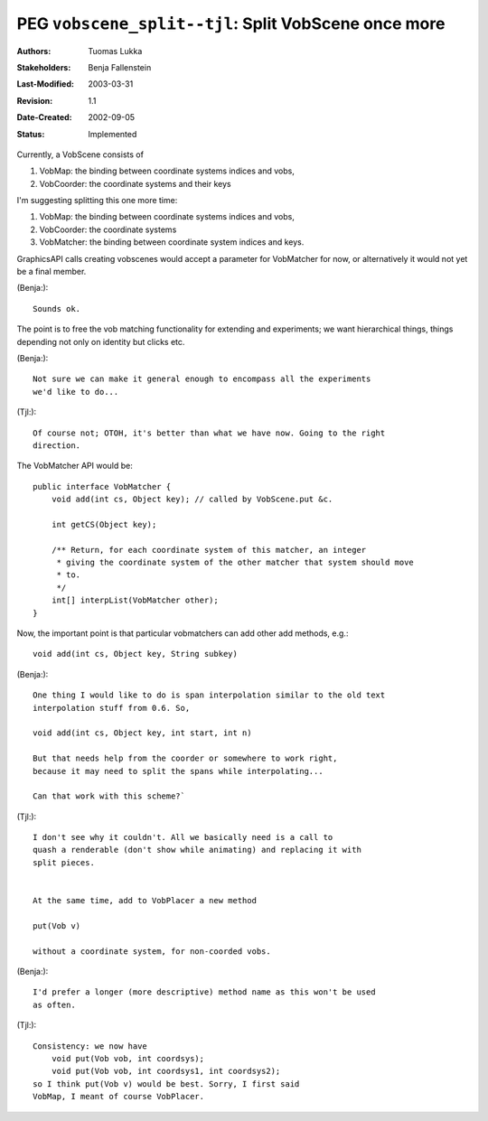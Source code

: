 =============================================================
PEG ``vobscene_split--tjl``: Split VobScene once more
=============================================================

:Authors:  Tuomas Lukka
:Stakeholders: Benja Fallenstein
:Last-Modified: $Date: 2003/03/31 10:00:04 $
:Revision: $Revision: 1.1 $
:Date-Created: 2002-09-05
:Status:   Implemented

Currently, a VobScene consists of

1) VobMap: the binding between coordinate systems indices and vobs,

2) VobCoorder: the coordinate systems and their keys

I'm suggesting splitting this one more time:

1) VobMap: the binding between coordinate systems indices and vobs,

2) VobCoorder: the coordinate systems

3) VobMatcher: the binding between coordinate system indices and keys.

GraphicsAPI calls creating vobscenes would accept a parameter for VobMatcher for now,
or alternatively it would not yet be a final member.

(Benja:)::

	Sounds ok.

The point is to free the vob matching functionality for extending and experiments;
we want hierarchical things, things depending not only on identity but clicks etc.

(Benja:)::

	Not sure we can make it general enough to encompass all the experiments
	we'd like to do...

(Tjl:)::

	Of course not; OTOH, it's better than what we have now. Going to the right 
	direction.

The VobMatcher API would be::

    public interface VobMatcher {
	void add(int cs, Object key); // called by VobScene.put &c.

	int getCS(Object key);

	/** Return, for each coordinate system of this matcher, an integer
	 * giving the coordinate system of the other matcher that system should move
	 * to.
	 */
	int[] interpList(VobMatcher other);
    }

Now, the important point is that particular vobmatchers can add other add methods, e.g.::

	void add(int cs, Object key, String subkey)
	
(Benja:)::
	
	One thing I would like to do is span interpolation similar to the old text
	interpolation stuff from 0.6. So,

        void add(int cs, Object key, int start, int n)

	But that needs help from the coorder or somewhere to work right,
	because it may need to split the spans while interpolating...
    
	Can that work with this scheme?`

(Tjl:)::

	I don't see why it couldn't. All we basically need is a call to
	quash a renderable (don't show while animating) and replacing it with
	split pieces.


	At the same time, add to VobPlacer a new method

	put(Vob v)

	without a coordinate system, for non-coorded vobs.

(Benja:)::
 
	I'd prefer a longer (more descriptive) method name as this won't be used 
	as often.

(Tjl:)::

	Consistency: we now have
	    void put(Vob vob, int coordsys);
	    void put(Vob vob, int coordsys1, int coordsys2);
	so I think put(Vob v) would be best. Sorry, I first said
	VobMap, I meant of course VobPlacer.  








